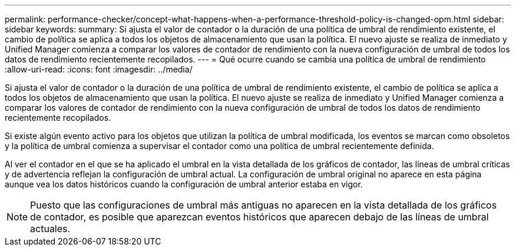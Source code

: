 ---
permalink: performance-checker/concept-what-happens-when-a-performance-threshold-policy-is-changed-opm.html 
sidebar: sidebar 
keywords:  
summary: Si ajusta el valor de contador o la duración de una política de umbral de rendimiento existente, el cambio de política se aplica a todos los objetos de almacenamiento que usan la política. El nuevo ajuste se realiza de inmediato y Unified Manager comienza a comparar los valores de contador de rendimiento con la nueva configuración de umbral de todos los datos de rendimiento recientemente recopilados. 
---
= Qué ocurre cuando se cambia una política de umbral de rendimiento
:allow-uri-read: 
:icons: font
:imagesdir: ../media/


[role="lead"]
Si ajusta el valor de contador o la duración de una política de umbral de rendimiento existente, el cambio de política se aplica a todos los objetos de almacenamiento que usan la política. El nuevo ajuste se realiza de inmediato y Unified Manager comienza a comparar los valores de contador de rendimiento con la nueva configuración de umbral de todos los datos de rendimiento recientemente recopilados.

Si existe algún evento activo para los objetos que utilizan la política de umbral modificada, los eventos se marcan como obsoletos y la política de umbral comienza a supervisar el contador como una política de umbral recientemente definida.

Al ver el contador en el que se ha aplicado el umbral en la vista detallada de los gráficos de contador, las líneas de umbral críticas y de advertencia reflejan la configuración de umbral actual. La configuración de umbral original no aparece en esta página aunque vea los datos históricos cuando la configuración de umbral anterior estaba en vigor.

[NOTE]
====
Puesto que las configuraciones de umbral más antiguas no aparecen en la vista detallada de los gráficos de contador, es posible que aparezcan eventos históricos que aparecen debajo de las líneas de umbral actuales.

====